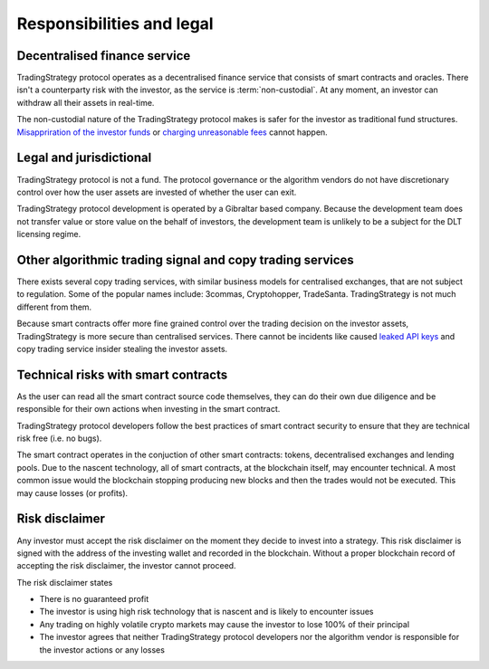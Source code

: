 Responsibilities and legal
==========================

Decentralised finance service
------------------------------

TradingStrategy protocol operates as a decentralised finance service that consists of smart contracts and oracles. There isn't a counterparty risk with the investor, as the service is :term:`non-custodial`. At any moment, an investor can withdraw all their assets in real-time.

The non-custodial nature of the TradingStrategy protocol makes is safer for the investor as traditional fund structures. `Misappriration of the investor funds <https://www.justice.gov/usao-sdny/pr/founder-90-million-cryptocurrency-hedge-fund-sentenced-more-seven-years-prison>`_ or `charging unreasonable fees <https://www.ici.org/viewpoints/21_view_processingfees>`_ cannot happen.

Legal and jurisdictional
------------------------

TradingStrategy protocol is not a fund. The protocol governance or the algorithm vendors do not have discretionary control over how the user assets are invested of whether the user can exit.

TradingStrategy protocol development is operated by a Gibraltar based company. Because the development team does not transfer value or store value on the behalf of investors, the development team is unlikely to be a subject for the DLT licensing regime.

Other algorithmic trading signal and copy trading services
----------------------------------------------------------

There exists several copy trading services, with similar business models for centralised exchanges, that are not subject to regulation. Some of the popular names include: 3commas, Cryptohopper, TradeSanta. TradingStrategy is not much different from them.

Because smart contracts offer more fine grained control over the trading decision on the investor assets, TradingStrategy is more secure than centralised services. There cannot be incidents like caused `leaked API keys <https://www.reddit.com/r/3commasCommunity/comments/if7i7t/looking_for_the_most_secured_3commas_alternatives/>`_ and copy trading service insider stealing the investor assets.

Technical risks with smart contracts
------------------------------------

As the user can read all the smart contract source code themselves, they can do their own due diligence and be responsible for their own actions when investing in the smart contract.

TradingStrategy protocol developers follow the best practices of smart contract security to ensure that they are technical risk free (i.e. no bugs).

The smart contract operates in the conjuction of other smart contracts: tokens, decentralised exchanges and lending pools. Due to the nascent technology, all of smart contracts, at the blockchain itself, may encounter technical. A most common issue would the blockchain stopping producing new blocks and then the trades would not be executed. This may cause losses (or profits).

Risk disclaimer
---------------

Any investor must accept the risk disclaimer on the moment they decide to invest into a strategy. This risk disclaimer is signed with the address of the investing wallet and recorded in the blockchain. Without a proper blockchain record of accepting the risk disclaimer, the investor cannot proceed.

The risk disclaimer states

* There is no guaranteed profit

* The investor is using high risk technology that is nascent and is likely to encounter issues

* Any trading on highly volatile crypto markets may cause the investor to lose 100% of their principal

* The investor agrees that neither TradingStrategy protocol developers nor the algorithm vendor is responsible for the investor actions or any losses








